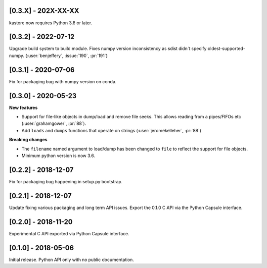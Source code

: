--------------------
[0.3.X] - 202X-XX-XX
--------------------

kastore now requires Python 3.8 or later.


--------------------
[0.3.2] - 2022-07-12
--------------------

Upgrade build system to build module. Fixes numpy version inconsistency as sdist didn't
specify oldest-supported-numpy. (:user:`benjeffery`, :issue:`190`, :pr:`191`)

--------------------
[0.3.1] - 2020-07-06
--------------------

Fix for packaging bug with numpy version on conda.

--------------------
[0.3.0] - 2020-05-23
--------------------

**New features**

- Support for file-like objects in dump/load and remove
  file seeks. This allows reading from a pipes/FIFOs etc
  (:user:`grahamgower`, :pr:`88`).

- Add ``loads`` and ``dumps`` functions that operate on
  strings (:user:`jeromekelleher`, :pr:`88`)

**Breaking changes**

- The ``filename`` named argument to load/dump has been changed to
  ``file`` to reflect the support for file objects.

- Minimum python version is now 3.6.

--------------------
[0.2.2] - 2018-12-07
--------------------

Fix for packaging bug happening in setup.py bootstrap.

--------------------
[0.2.1] - 2018-12-07
--------------------

Update fixing various packaging and long term API issues.
Export the 0.1.0 C API via the Python Capsule interface.

--------------------
[0.2.0] - 2018-11-20
--------------------

Experimental C API exported via Python Capsule interface.

--------------------
[0.1.0] - 2018-05-06
--------------------

Initial release. Python API only with no public documentation.
